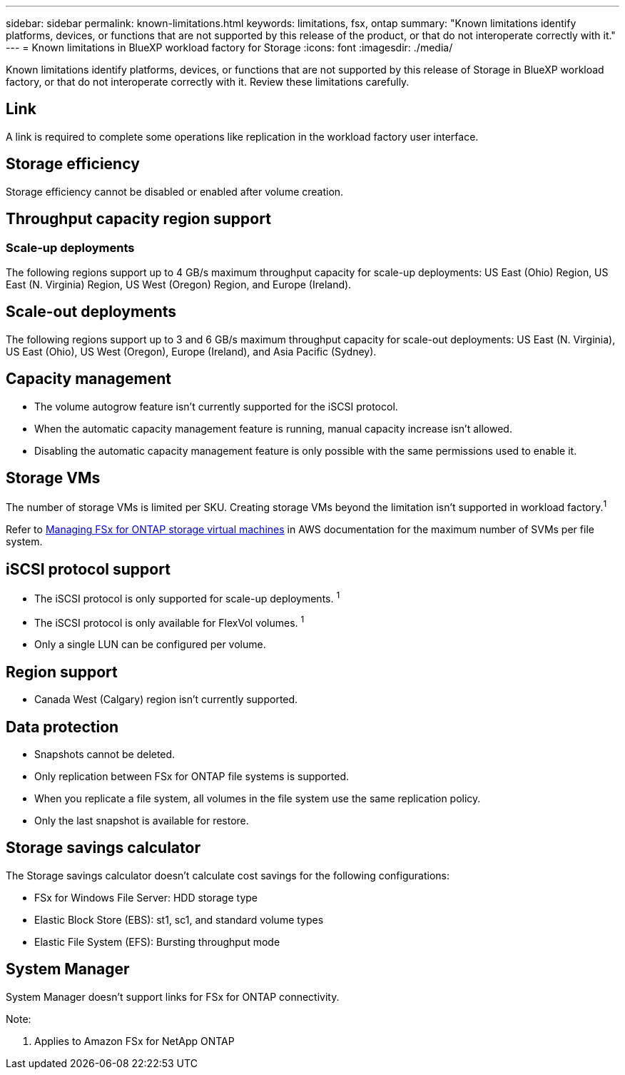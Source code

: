 ---
sidebar: sidebar
permalink: known-limitations.html
keywords: limitations, fsx, ontap 
summary: "Known limitations identify platforms, devices, or functions that are not supported by this release of the product, or that do not interoperate correctly with it."
---
= Known limitations in BlueXP workload factory for Storage
:icons: font
:imagesdir: ./media/

[.lead]
Known limitations identify platforms, devices, or functions that are not supported by this release of Storage in BlueXP workload factory, or that do not interoperate correctly with it. Review these limitations carefully.

//== Operational modes
//_Read_ mode isn't currently available. 

== Link
A link is required to complete some operations like replication in the workload factory user interface. 

== Storage efficiency
Storage efficiency cannot be disabled or enabled after volume creation. 

== Throughput capacity region support

=== Scale-up deployments
The following regions support up to 4 GB/s maximum throughput capacity for scale-up deployments: US East (Ohio) Region, US East (N. Virginia) Region, US West (Oregon) Region, and Europe (Ireland).

== Scale-out deployments
The following regions support up to 3 and 6 GB/s maximum throughput capacity for scale-out deployments: US East (N. Virginia), US East (Ohio), US West (Oregon), Europe (Ireland), and Asia Pacific (Sydney).

== Capacity management
* The volume autogrow feature isn't currently supported for the iSCSI protocol. 
* When the automatic capacity management feature is running, manual capacity increase isn't allowed. 
* Disabling the automatic capacity management feature is only possible with the same permissions used to enable it. 

== Storage VMs
The number of storage VMs is limited per SKU. Creating storage VMs beyond the limitation isn't supported in workload factory.^1^ 

Refer to link:https://docs.aws.amazon.com/fsx/latest/ONTAPGuide/managing-svms.html#max-svms[Managing FSx for ONTAP storage virtual machines^] in AWS documentation for the maximum number of SVMs per file system. 

== iSCSI protocol support
* The iSCSI protocol is only supported for scale-up deployments. ^1^
* The iSCSI protocol is only available for FlexVol volumes. ^1^  
* Only a single LUN can be configured per volume.

== Region support
* Canada West (Calgary) region isn't currently supported.


== Data protection
* Snapshots cannot be deleted. 
* Only replication between FSx for ONTAP file systems is supported.
* When you replicate a file system, all volumes in the file system use the same replication policy.
* Only the last snapshot is available for restore.

== Storage savings calculator
The Storage savings calculator doesn't calculate cost savings for the following configurations: 

* FSx for Windows File Server: HDD storage type
* Elastic Block Store (EBS): st1, sc1, and standard volume types
* Elastic File System (EFS): Bursting throughput mode

== System Manager  
System Manager doesn't support links for FSx for ONTAP connectivity. 


Note:

. Applies to Amazon FSx for NetApp ONTAP